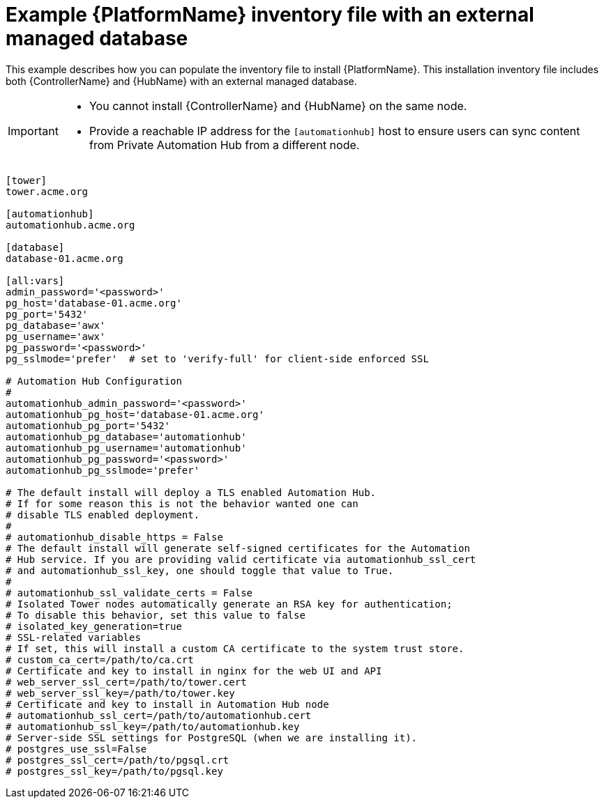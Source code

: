 

[id="ref-standlone-platform-ext-database-inventory_{context}"]

= Example {PlatformName} inventory file with an external managed database


[role="_abstract"]
This example describes how you can populate the inventory file to install {PlatformName}. This installation inventory file includes both {ControllerName} and {HubName} with an external managed database.

[IMPORTANT]
====
* You cannot install {ControllerName} and {HubName} on the same node.
* Provide a reachable IP address for the `[automationhub]` host to ensure users can sync content from Private Automation Hub from a different node.
====

-----
[tower]
tower.acme.org

[automationhub]
automationhub.acme.org

[database]
database-01.acme.org

[all:vars]
admin_password='<password>'
pg_host='database-01.acme.org'
pg_port='5432'
pg_database='awx'
pg_username='awx'
pg_password='<password>'
pg_sslmode='prefer'  # set to 'verify-full' for client-side enforced SSL

# Automation Hub Configuration
#
automationhub_admin_password='<password>'
automationhub_pg_host='database-01.acme.org'
automationhub_pg_port='5432'
automationhub_pg_database='automationhub'
automationhub_pg_username='automationhub'
automationhub_pg_password='<password>'
automationhub_pg_sslmode='prefer'

# The default install will deploy a TLS enabled Automation Hub.
# If for some reason this is not the behavior wanted one can
# disable TLS enabled deployment.
#
# automationhub_disable_https = False
# The default install will generate self-signed certificates for the Automation
# Hub service. If you are providing valid certificate via automationhub_ssl_cert
# and automationhub_ssl_key, one should toggle that value to True.
#
# automationhub_ssl_validate_certs = False
# Isolated Tower nodes automatically generate an RSA key for authentication;
# To disable this behavior, set this value to false
# isolated_key_generation=true
# SSL-related variables
# If set, this will install a custom CA certificate to the system trust store.
# custom_ca_cert=/path/to/ca.crt
# Certificate and key to install in nginx for the web UI and API
# web_server_ssl_cert=/path/to/tower.cert
# web_server_ssl_key=/path/to/tower.key
# Certificate and key to install in Automation Hub node
# automationhub_ssl_cert=/path/to/automationhub.cert
# automationhub_ssl_key=/path/to/automationhub.key
# Server-side SSL settings for PostgreSQL (when we are installing it).
# postgres_use_ssl=False
# postgres_ssl_cert=/path/to/pgsql.crt
# postgres_ssl_key=/path/to/pgsql.key
-----
